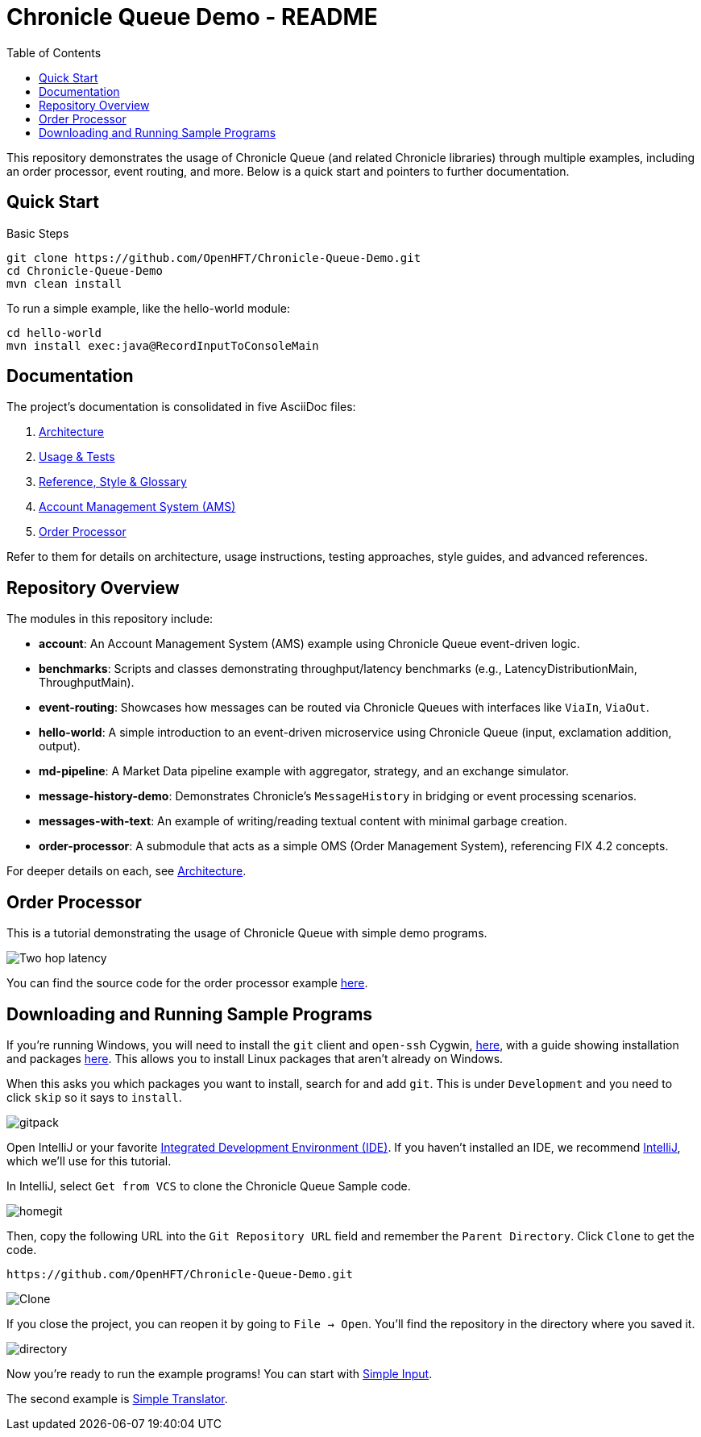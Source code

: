 = Chronicle Queue Demo - README
:toc:
:toclevels: 3

This repository demonstrates the usage of Chronicle Queue (and related Chronicle libraries) through multiple examples, including an order processor, event routing, and more. Below is a quick start and pointers to further documentation.

== Quick Start

.Basic Steps
----
git clone https://github.com/OpenHFT/Chronicle-Queue-Demo.git
cd Chronicle-Queue-Demo
mvn clean install
----

To run a simple example, like the hello-world module:

----
cd hello-world
mvn install exec:java@RecordInputToConsoleMain
----

== Documentation

The project’s documentation is consolidated in five AsciiDoc files:

1. xref:architecture.adoc[Architecture]
2. xref:usage-and-tests.adoc[Usage & Tests]
3. xref:reference.adoc[Reference, Style & Glossary]
4. xref:account/README.adoc[Account Management System (AMS)]
5. xref:order-processor/README.adoc[Order Processor]

Refer to them for details on architecture, usage instructions, testing approaches, style guides, and advanced references.

== Repository Overview

The modules in this repository include:

* **account**: An Account Management System (AMS) example using Chronicle Queue event-driven logic.
* **benchmarks**: Scripts and classes demonstrating throughput/latency benchmarks (e.g., LatencyDistributionMain, ThroughputMain).
* **event-routing**: Showcases how messages can be routed via Chronicle Queues with interfaces like `ViaIn`, `ViaOut`.
* **hello-world**: A simple introduction to an event-driven microservice using Chronicle Queue (input, exclamation addition, output).
* **md-pipeline**: A Market Data pipeline example with aggregator, strategy, and an exchange simulator.
* **message-history-demo**: Demonstrates Chronicle’s `MessageHistory` in bridging or event processing scenarios.
* **messages-with-text**: An example of writing/reading textual content with minimal garbage creation.
* **order-processor**: A submodule that acts as a simple OMS (Order Management System), referencing FIX 4.2 concepts.

For deeper details on each, see xref:architecture.adoc[Architecture].

== Order Processor

This is a tutorial demonstrating the usage of Chronicle Queue with simple demo programs.

image::images/Two-hop-latency.png[]

You can find the source code for the order processor example https://github.com/OpenHFT/Chronicle-Queue-Demo/tree/master/order-processor[here].

== Downloading and Running Sample Programs

If you're running Windows, you will need to install the `git` client and `open-ssh` Cygwin, https://cygwin.com/install.html[here], with a guide showing installation and packages http://www.mcclean-cooper.com/valentino/cygwin_install/[here].
This allows you to install Linux packages that aren't already on Windows.

When this asks you which packages you want to install, search for and add `git`.
This is under `Development` and you need to click `skip` so it says to `install`.

image::images/gitpack.png[]

Open IntelliJ or your favorite https://en.wikipedia.org/wiki/Integrated_development_environment[Integrated Development Environment (IDE)]. If you haven't installed an IDE, we recommend https://www.jetbrains.com/idea/download/#section=windows[IntelliJ], which we'll use for this tutorial.

In IntelliJ, select `Get from VCS` to clone the Chronicle Queue Sample code.

image::images/homegit.png[]

Then, copy the following URL into the `Git Repository URL` field and remember the `Parent Directory`. Click `Clone` to get the code.

[source]
----
https://github.com/OpenHFT/Chronicle-Queue-Demo.git
----

image::images/Clone.png[]

If you close the project, you can reopen it by going to `File -> Open`. You'll find the repository in the directory where you saved it.

image::images/directory.png[]

Now you're ready to run the example programs! You can start with https://github.com/OpenHFT/Chronicle-Queue-Demo/tree/master/simple-input[Simple Input].

The second example is https://github.com/OpenHFT/Chronicle-Queue-Demo/tree/master/simple-translator[Simple Translator].
